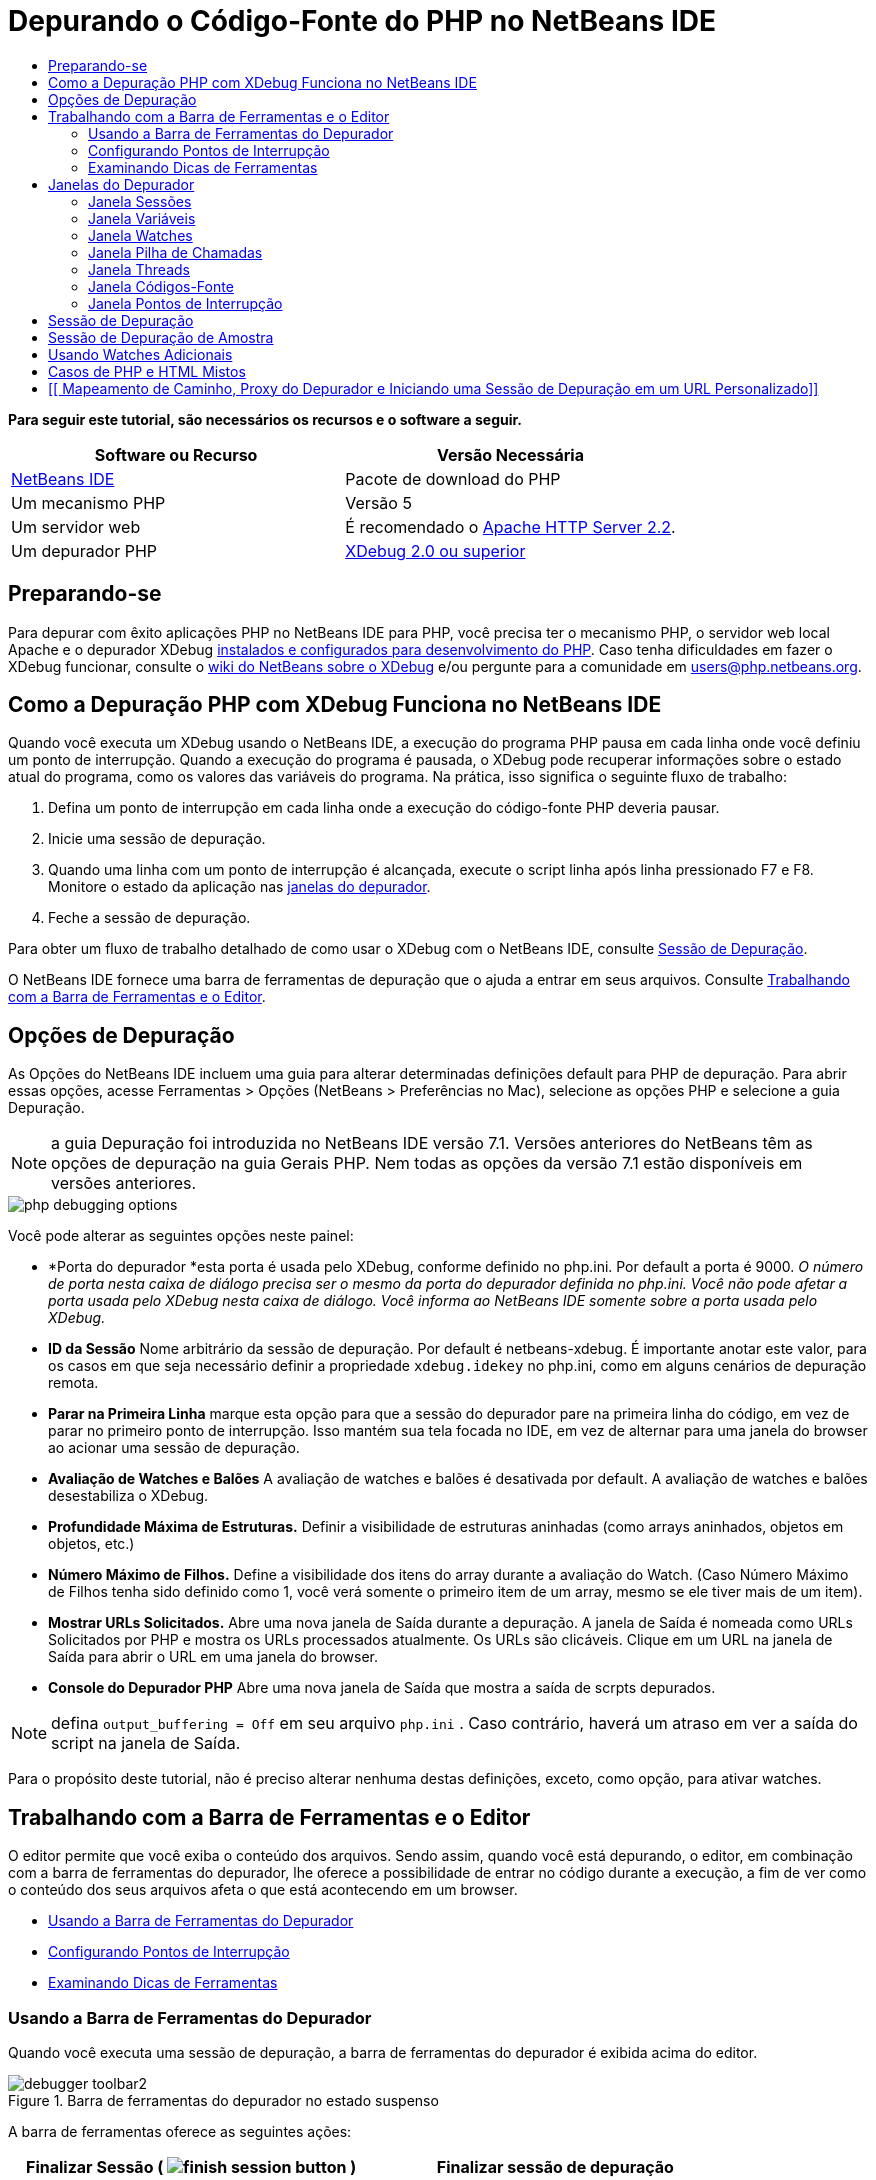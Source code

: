 // 
//     Licensed to the Apache Software Foundation (ASF) under one
//     or more contributor license agreements.  See the NOTICE file
//     distributed with this work for additional information
//     regarding copyright ownership.  The ASF licenses this file
//     to you under the Apache License, Version 2.0 (the
//     "License"); you may not use this file except in compliance
//     with the License.  You may obtain a copy of the License at
// 
//       http://www.apache.org/licenses/LICENSE-2.0
// 
//     Unless required by applicable law or agreed to in writing,
//     software distributed under the License is distributed on an
//     "AS IS" BASIS, WITHOUT WARRANTIES OR CONDITIONS OF ANY
//     KIND, either express or implied.  See the License for the
//     specific language governing permissions and limitations
//     under the License.
//

= Depurando o Código-Fonte do PHP no NetBeans IDE
:jbake-type: tutorial
:jbake-tags: tutorials 
:markup-in-source: verbatim,quotes,macros
:jbake-status: published
:icons: font
:syntax: true
:source-highlighter: pygments
:toc: left
:toc-title:
:description: Depurando o Código-Fonte do PHP no NetBeans IDE - Apache NetBeans
:keywords: Apache NetBeans, Tutorials, Depurando o Código-Fonte do PHP no NetBeans IDE


*Para seguir este tutorial, são necessários os recursos e o software a seguir.*

|===
|Software ou Recurso |Versão Necessária 

|link:https://netbeans.org/downloads/index.html[+NetBeans IDE+] |Pacote de download do PHP 

|Um mecanismo PHP |Versão 5 

|Um servidor web |É recomendado o link:http://httpd.apache.org/download.cgi[+Apache HTTP Server 2.2+].
 

|Um depurador PHP |link:http://www.xdebug.org/[+XDebug 2.0 ou superior+] 
|===


== Preparando-se

Para depurar com êxito aplicações PHP no NetBeans IDE para PHP, você precisa ter o mecanismo PHP, o servidor web local Apache e o depurador XDebug link:../../trails/php.html#configuration[+instalados e configurados para desenvolvimento do PHP+]. Caso tenha dificuldades em fazer o XDebug funcionar, consulte o link:http://wiki.netbeans.org/HowToConfigureXDebug[+wiki do NetBeans sobre o XDebug+] e/ou pergunte para a comunidade em users@php.netbeans.org.


== Como a Depuração PHP com XDebug Funciona no NetBeans IDE

Quando você executa um XDebug usando o NetBeans IDE, a execução do programa PHP pausa em cada linha onde você definiu um ponto de interrupção. Quando a execução do programa é pausada, o XDebug pode recuperar informações sobre o estado atual do programa, como os valores das variáveis do programa. Na prática, isso significa o seguinte fluxo de trabalho:

1. Defina um ponto de interrupção em cada linha onde a execução do código-fonte PHP deveria pausar.
2. Inicie uma sessão de depuração.
3. Quando uma linha com um ponto de interrupção é alcançada, execute o script linha após linha pressionado F7 e F8. Monitore o estado da aplicação nas <<editorLayout,janelas do depurador>>.
4. Feche a sessão de depuração.

Para obter um fluxo de trabalho detalhado de como usar o XDebug com o NetBeans IDE, consulte <<debuggingSession,Sessão de Depuração>>.

O NetBeans IDE fornece uma barra de ferramentas de depuração que o ajuda a entrar em seus arquivos. Consulte <<work,Trabalhando com a Barra de Ferramentas e o Editor>>.


== Opções de Depuração

As Opções do NetBeans IDE incluem uma guia para alterar determinadas definições default para PHP de depuração. Para abrir essas opções, acesse Ferramentas > Opções (NetBeans > Preferências no Mac), selecione as opções PHP e selecione a guia Depuração.

NOTE: a guia Depuração foi introduzida no NetBeans IDE versão 7.1. Versões anteriores do NetBeans têm as opções de depuração na guia Gerais PHP. Nem todas as opções da versão 7.1 estão disponíveis em versões anteriores.

image::images/php-debugging-options.png[]

Você pode alterar as seguintes opções neste painel:

* *Porta do depurador *esta porta é usada pelo XDebug, conforme definido no php.ini. Por default a porta é 9000. _O número de porta nesta caixa de diálogo precisa ser o mesmo da porta do depurador definida no php.ini. Você não pode afetar a porta usada pelo XDebug nesta caixa de diálogo. Você informa ao NetBeans IDE somente sobre a porta usada pelo XDebug._
* *ID da Sessão* Nome arbitrário da sessão de depuração. Por default é netbeans-xdebug. É importante anotar este valor, para os casos em que seja necessário definir a propriedade  ``xdebug.idekey``  no php.ini, como em alguns cenários de depuração remota.
* *Parar na Primeira Linha* marque esta opção para que a sessão do depurador pare na primeira linha do código, em vez de parar no primeiro ponto de interrupção. Isso mantém sua tela focada no IDE, em vez de alternar para uma janela do browser ao acionar uma sessão de depuração.
* *Avaliação de Watches e Balões* A avaliação de watches e balões é desativada por default. A avaliação de watches e balões desestabiliza o XDebug.
* *Profundidade Máxima de Estruturas.* Definir a visibilidade de estruturas aninhadas (como arrays aninhados, objetos em objetos, etc.)
* *Número Máximo de Filhos.* Define a visibilidade dos itens do array durante a avaliação do Watch. (Caso Número Máximo de Filhos tenha sido definido como 1, você verá somente o primeiro item de um array, mesmo se ele tiver mais de um item).
* *Mostrar URLs Solicitados.* Abre uma nova janela de Saída durante a depuração. A janela de Saída é nomeada como URLs Solicitados por PHP e mostra os URLs processados atualmente. Os URLs são clicáveis. Clique em um URL na janela de Saída para abrir o URL em uma janela do browser.
* *Console do Depurador PHP* Abre uma nova janela de Saída que mostra a saída de scrpts depurados.

NOTE:  defina  ``output_buffering = Off``  em seu arquivo  ``php.ini`` . Caso contrário, haverá um atraso em ver a saída do script na janela de Saída.

Para o propósito deste tutorial, não é preciso alterar nenhuma destas definições, exceto, como opção, para ativar watches.


[[work]]
== Trabalhando com a Barra de Ferramentas e o Editor

O editor permite que você exiba o conteúdo dos arquivos. Sendo assim, quando você está depurando, o editor, em combinação com a barra de ferramentas do depurador, lhe oferece a possibilidade de entrar no código durante a execução, a fim de ver como o conteúdo dos seus arquivos afeta o que está acontecendo em um browser.

* <<toolbar,Usando a Barra de Ferramentas do Depurador>>
* <<editorBreakpoints,Configurando Pontos de Interrupção>>
* <<editorTooltips,Examinando Dicas de Ferramentas>>


=== Usando a Barra de Ferramentas do Depurador

Quando você executa uma sessão de depuração, a barra de ferramentas do depurador é exibida acima do editor.

image::images/debugger-toolbar2.png[title="Barra de ferramentas do depurador no estado suspenso"]

A barra de ferramentas oferece as seguintes ações:

|===
|*Finalizar Sessão* ( image:images/finish-session-button.png[] ) |Finalizar sessão de depuração 

|*Pausar* ( image:images/pause-button.png[] ) |Suspender sessão de depuração 

|*Retomar* ( image:images/resume-button.png[] ) |Retomar sessão de depuração 

|*Fazer Step Over* ( image:images/step-over-button.png[] ) |Fazer step over de uma instrução de execução 

|*Fazer Step Into* ( image:images/step-into-button.png[] ) |Fazer step into em uma chamada de função 

|*Fazer Step Out* ( image:images/step-out-button.png[] ) |Fazer step out da chamada de função atual 

|*Executar até o Cursor* ( image:images/run-to-cursor-button.png[] ) |Executar até a posição do cursor 
|===

 


=== Configurando Pontos de Interrupção

Defina pontos de interrupção em seus arquivos para informar ao depurador onde parar durante a execução.

*Importante:* É _preciso_ definir pontos de interrupção em seu código PHP para usar o XDebug.

Para definir um ponto de interrupção, clique na margem esquerda do editor na linha em que deseja definir o ponto de interrupção.

image::images/set-breakpoint.png[title="Pontos de interrupção podem ser definidos no editor"]

Você pode remover o ponto de interrupção clicando no emblema do ponto de interrupção ( image:images/breakpoint-badge.png[] ).

Também é possível desativar temporariamente os pontos de interrupção. Para isso, clique com o botão direito do mouse em um emblema de ponto de interrupção e desfaça a seleção de Ponto de interrupção > ✔Ativado. Isso alterna o ponto de interrupção para um estado desativado, resultando em um emblema cinza ( image:images/disabled-breakpoint-badge.png[] ) sendo exibido na margem esquerda.

Se o depurador encontrar um ponto de interrupção durante a execução, ele parará no ponto de interrupção, permitindo que você examine as variáveis nas janelas de depuração e entre em qualquer código depois do ponto de interrupção.

image::images/stop-on-breakpoint.png[title="O depurador é suspenso nos pontos de interrupção"] 


=== Examinando Dicas de Ferramentas

Quando o depurador é suspenso durante uma sessão de depuração, você pode passar o mouse sobre um identificador PHP no editor para exibir uma dica de ferramenta. Se o identificador for válido no quadro da pilha de chamadas selecionado, seu valor será exibido. Você também pode selecionar expressões PHP. O valor da expressão será mostrado em uma dica de ferramentas.

image::images/tool-tip.png[title="Dicas de ferramentas são exibidas no editor"]


== Janelas do Depurador

Quando você inicia uma sessão de depuração, um conjunto de janelas do depurador é aberto abaixo da janela principal do editor. As janelas do depurador permitem manter controle dos valores de expressão ao entrar no código, examinar a pilha de chamadas de um thread sendo executado, verificar URLs de origem e alternar entre sessões, se estiver executando sessões de depuração concorrentes.

* <<sessions,Janela Sessões>>
* <<localVar,Janela Variáveis>>
* <<watches,Janela Watches>>
* <<callStack,Janela Pilha de Chamadas>>
* <<threads,Janela Threads>>
* <<sources,Janela Códigos-Fonte>>
* <<breakpoints,Janela Pontos de Interrupção>>

Todas as janelas do depurador podem ser acessadas no menu Janela > Depuração do IDE. Quando uma sessão de depuração está ativa, você pode começar a usar as janelas do depurador.

image::images/debugger-menu.png[title="Menu do depurador acessado do menu principal do IDE"]


=== Janela Sessões

A janela Sessões mostra quaisquer sessões de depuração que estejam ativas no momento. Ao iniciar uma sessão de depuração PHP, você pode ver uma entrada para o depurador PHP na janela Sessões.

image::images/sessions-win.png[]

O NetBeans IDE também permite que você execute várias sessões do depurador simultaneamente. Por exemplo, você pode depurar um projeto Java e um projeto PHP ao mesmo tempo. Neste caso, você pode identificar duas sessões listadas na janela Sessões.

image::images/sessions-win2.png[]

A sessão atual (ou seja, a sessão que você pode controlar utilizando a barra de ferramentas do depurador) é indicada pelo ícone mais proeminente (image:images/current-session-icon.png[] ). Para alternar sessões, você pode clicar duas vezes na sessão que deseja tornar atual, ou clicar com o botão direito do mouse em uma sessão não atual e selecionar Tornar Atual.

NOTE: Não recomendamos alternar entre sessões se a sessão em que está trabalhando no momento estiver suspensa.

Você também pode usar a janela pop-up do lado direito do mouse para encerrar uma sessão (clicar com o botão direito do mouse e selecionar Finalizar), ou alternar entre a depuração do thread atual ou todos os threads da sessão (clicar com o botão direito do mouse e selecionar Escopo > Depurar Todos os Threads ou Depurar Thread Atual).


=== Janela Variáveis

Quando o depurador é suspenso, a janela Variáveis exibe as variáveis do objeto `window` atual do quadro da pilha de chamadas selecionado. Um nó é exibido para cada variável na janela atual. Os Superglobais são agrupados em um nó separado.

image::images/vars-win.png[]

 

Quando você entra no código, os valores de algumas variáveis locais podem ser alterados. Essas variáveis locais são mostradas em negrito na janela Variáveis locais. Você também pode clicar diretamente na coluna Valor e alterar manualmente os valores das variáveis.


=== Janela Watches

A definição de watches desestabiliza o XDebug e não é recomendado. Os watches são desativados por default. No entanto, se você deseja definir watches, consulte <<usingAdditionalWatches,Usando Watches Adicionais>>.


=== Janela Pilha de Chamadas

A janela Pilha de Chamadas lista a seqüência de chamadas feitas durante a execução. Quando o depurador é suspenso, a janela Pilha de Chamadas mostra a seqüência das chamadas de função (ou seja, a _pilha de chamadas_). Na suspensão inicial, o quadro da pilha mais superior é selecionado automaticamente. Clique duas vezes em uma chamada de função na janela para ir para aquela linha no editor. Se a chamada for feita para uma classe PHP, a janela Navegador também irá para aquela linha quando você clicar duas vezes na chamada.

image::images/call-stack-win.png[]

Você pode clicar duas vezes em um quadro da pilha de chamadas para selecioná-lo, e, em seguida, explorar os valores de variável ou de expressão desse quadro nas janelas <<localVar,Variáveis>> e <<watches,Watches>>.


=== Janela Threads

A janela Threads indica qual script PHP está no momento ativo e se ele é suspenso em um ponto de interrupção ou em execução. Se o script estiver em execução, é preciso ir para a janela do browser e interagir com o script.

image::images/threads-win.png[] 


=== Janela Códigos-Fonte

A janela Códigos-Fonte exibe todos os arquivos e scripts carregados para a sessão de depuração. A janela Códigos-Fonte não funciona no momento para projetos PHP.


=== Janela Pontos de Interrupção

Você pode usar a janela Pontos de Interrupção para exibir todos os pontos de interrupção definidos no IDE.

image::images/breakpoints-win.png[]

Na janela Pontos de Interrupção, você pode ativar ou desativar pontos de interrupção na janela Contexto. Você também pode criar grupos de pontos de interrupção.


== Sessão de Depuração

O seguinte procedimento é o fluxo de trabalho de uma típica sessão de depuração.

*Para executar uma sessão de depuração:*

1. Inicie o ide e abra o arquivo que contém o código-fonte que você deseja depurar.
2. Defina um ponto de interrupção em cada linha onde deseja que o depurador pause. Para definir um ponto de interrupção, coloque o cursor no início de uma linha e pressione Ctrl-F8⌘-F8 ou selecione Depurar > Alternar Ponto de Interrupção de Linha.
3. Na janela Projetos, navegue para o nó do projeto atual, clique com o botão direito do mouse e selecione Depurar do menu pop-up. O IDE abrirá as janelas do Depurador e executará o projeto no depurador, até que o ponto de interrupção seja atingido. 
NOTE:  se o projeto atual for definido como Principal, você poderá selecionar Depurar  > Depurar Projeto Principal ou pressione Ctrl-F5 ou clique em image:images/debug-main-project-button.png[].


. Alterne para a janela Variáveis Locais. A janela mostra todas as variáveis que foram inicializadas na função atual, seus tipos e valores.


. Para exibir o valor de uma variável fora da função, coloque o cursor em uma ocorrência da variável. A dica de ferramenta mostra o valor da variável.


. Para executar o programa linha a linha, incluindo as linhas de todas as funções chamadas, pressione F7 ou selecione Depurar > Fazer Step Into e observe as alterações nos valores das variáveis na janela Variáveis Locais.


. Para verificar a lógica do programa observando as alterações das expressões, defina um novo watch:
.. Para abrir a janela Watches, selecione Janela > Depuração > Watches ou pressione Ctrl-Shift-2. A janela Watches será aberta.
.. Em qualquer lugar na janela Watches, clique com o botão direito do mouse e selecione Novo Watch do menu pop-up. A Janela Novo Watch será Aberta.
.. Digite a expressão do watch e clique em OK.

Agora você pode fazer uma verificação adicional durante a depuração.

*Importante:* você precisa ativar os watches na <<options,guia Depuração das Opções PHP>> para poder definir watches.



. Para cancelar a execução linha a linha do código em uma função e passar para a próxima linha depois da chamada da função, pressione Ctrl-F7/⌘-F7 ou selecione Depurar > Fazer Step Out.


. Para ignorar a execução linha a linha do código em uma função, obtenha o valor retornado pela função e passe para a próxima linha depois da chamada da função, pressione F8 ou selecione Depurar > Fazer Step Over.


. Para pausar a sessão de depuração, selecione Depurar > Pausar.


. Para continuar a sessão de depuração, selecione Depurar > Continuar ou pressione image:images/continue-debugging-session.png[].


. Para cancelar a sessão de depuração, pressione image:images/stop-debugging-session.png[].


.  Quando o programa chegar ao fim, as janelas do depurador serão fechadas.


== Sessão de Depuração de Amostra

A amostra nesta sessão ilustra as funções básicas do depurador, incluindo entrar e sair de funções. Ela também mostra um saída típica da janela do depurador.

1. Crie um novo projeto PHP com os seguintes parâmetros:
* Tipo de projeto: aplicação PHP
* Local dos códigos-fonte - o local default da pasta  ``htdocs`` 
* Executar configuração: Web Site Local
Encontre mais detalhes sobre como configurar um projeto PHP no documento link:project-setup.html[+Configurando um Projeto PHP+].


. Para permitir o uso de teclas de atalho durante a sessão, posicione o cursor no nó do projeto e selecione Definir como Projeto Principal no menu pop-up.


. No arquivo  ``index.php`` , digite o seguinte código:

[source,php]
----

  <!DOCTYPE HTML PUBLIC "-//W3C//DTD HTML 4.01 Transitional//EN"><html><head><meta http-equiv="Content-Type" content="text/html; charset=UTF-8"><title>NetBeans PHP debugging sample</title></head><body><?php$m=5;$n=10;$sum_of_factorials = calculate_sum_of_factorials ($m, $n);echo "The sum of factorials of the entered integers is " . $sum_of_factorials;function calculate_sum_of_factorials ($argument1, $argument2) {$factorial1 = calculate_factorial ($argument1);$factorial2 = calculate_factorial ($argument2);$result = calculate_sum ($factorial1, $factorial2);return $result;}function calculate_factorial ($argument) {$factorial_result = 1;for ($i=1; $i<=$argument; $i++) {$factorial_result = $factorial_result*$i;}return $factorial_result;}function calculate_sum ($argument1, $argument2) {return $argument1 + $argument2;}	?></body></html>
----
O código contém três funções:
* A função  ``calculate_factorial ()`` 
* A função  ``calcualte_sum ()`` 
* A função  ``calculate_sum_of_factorials ()``  que chama a função  ``calculate_factorial``  duas vezes, depois chama a função  ``calcualte_sum ()``  uma vez e retorna a soma calculada dos fatoriais.


. Definir um ponto de interrupção (Ctrl-F8/⌘-F8) no início do bloco PHP:

[source,php]
----

<?php
----


. Para iniciar a depuração, clique em image:images/debug-main-project-button.png[]. O depurador para no ponto de interrupção.


. Pressione F7 três vezes. O depurador para na linha em que a função  ``calculate_sum_of_factorials ()``  é chamada. A janela Variáveis Locais mostra as variáveis  ``$m``  e  ``$n``  com seus valores:

image::images/degugger-stopped-at-function-call.png[]



. Para fazer step into na função  ``calculate_sum_of_factorials()`` , pressione F7. O depurador começa a executar o código na função  ``calculate_sum_of_factorials ()``  e para na chamada da função  ``calculate_factorial()`` . 

image::images/call-of-embedded-function.png[] 

A janela Variáveis Locais agora mostra as variáveis locais  ``$argument1``  e  ``$argument2``  declaradas na função  ``calculate_sum_of_factorials ()`` . 

image::images/variables-inside-function-call-another-function.png[]



. Pressione F7. O depurador começa a executar o código com a função  ``calculate_factorial()`` . A janela Pilha de Chamadas mostra a pilha de chamadas para as funções na ordem inversa, com a última função chamada na parte superior da lista: 

image::images/call-stack.png[]



. Pressione F7 para fazer step into no loop. Exiba os valores das variáveis na janela Variáveis. 

image::images/local-variables-inside-loop.png[]



. Quando você se certificar de que o código está funcionando corretamente, pressione Ctrl-F7/⌘-F7 para cancelar a execução da função. O programa retorna para a linha após a chamada da função  ``calculate_factorial()`` . 

NOTE:  como alternativa, você pode pressionar F7, até que o programa conclua a execução da função  ``calculate_factorial()`` . Você também retornará para a linha após essa chamada. 

image::images/call-of-embedded-function-second-time.png[]



. Como você acabou de verificar a função  ``calculate_factorial()``  e sabe que ela está funcionando corretamente, pode pular sua execução ("fazer step over"). Para fazer step over, pressione F8. O programa para na chamada da função  ``calculate_sum()`` . 

image::images/cal-of-embedded-function-calculate-sum.png[]



. Para fazer step into na função  ``calculate_sum()`` , pressione F7.


. Para fazer step over, pressione F8. Em qualquer um dos casos, o depurador para na última linha na função  ``calculate_sum_of_factorials()`` .

image::images/return-result.png[]



. Pressione F7. O depurador vai para a linha com a instrução  ``echo`` .


. Pressione F7, até que o depurador saia do programa. A janela do browser será aberta e mostrará o resultado da execução do programa:

image::images/program-output.png[]


== Usando Watches Adicionais

Você pode definir uma expressão do watch adicional para acompanhar a execução do programa. Isso pode ajudá-lo a pegar um erro.

*Advertência:* a definição de watches adicionais desestabiliza o XDebug. Os watches são desativados por default em <<options,Opções de Depuração>>.

1. Atualize o código como se segue (substitua um mais por um menos):

[source,php]
----

function calculate_sum ($argument1, $argument2) {return $argument1 - argument2;}
----
Imagine que isso tenha resultado de um erro de digitação, mas você na verdade precise calcular a soma.


. Selecione Depurar > Novo Watch ou pressione Ctrl/⌘-shift-F7. A Janela Novo Watch será Aberta.


. Digite a seguinte expressão e clique em OK.

[source,php]
----

$factorial1+$factorial2
----
A nova expressão aparece na janela Watches.


. Execute a sessão de depuração. Quando o depurador parar na linha

[source,php]
----

return $result;
----
compare o valor da expressão na janela Watches e o valor de $result na janela Variáveis Locais. Eles devem ser iguais, mas estão diferentes. 

image::images/watches.png[]

Este exemplo é muito simples e deve dar uma noção geral do uso de watches.


== Casos de PHP e HTML Mistos

Você pode depurar código que contenha blocos PHP e HTML. No exemplo da seção <<sampleDebuggingSession,Sessão de Depuração de Amostra>>, os valores estão em hard code. Expanda o código com um form de entrada de HTML para digitar valores.

1. Adicione o seguinte código HTML acima do bloco <?php ?>:

[source,xml,subs="{markup-in-source}"]
----

 <form action="index.php" method="POST">Enter the first integer, please:<input type="text" name="first_integer"/><br/>Enter the second integer, please:<input type="text" name="second_integer"/><br/><input type="submit" name="enter" value="Enter"/></form>
----

Encontre mais informações sobre link:wish-list-lesson2.html#htmlForm[+forms de entrada HTML+].



. Substitua as seguintes linhas na parte superior do bloco <?php ?>:

[source,php]
----

$m=5;$n=10;$sum_of_factorials = calculate_sum_of_factorials ($m, $n);echo "The sum of factorials of the entered integers is " . $sum_of_factorials;
----
pelo seguinte código:

[source,php]
----

if (array_key_exists ("first_integer", $_POST) &amp;&amp; array_key_exists ("second_integer", $_POST)) {$result = calculate_sum_of_factorials ($_POST["first_integer"], $_POST["second_integer"]);echo "Sum of factorials is " . $result;}
----


. Defina um ponto de interrupção no início do bloco <?php ?> e inicie a <<debuggingSession,sessão de depuração>>.


. Pressione F7. O depurador entra no programa. A janela do browser é aberta mas o form de entrada não é exibido. Esse é o comportamento correto do depurador, porque ele tem que entrar em todo o código-fonte de uma página web, antes que a página possa ser exibida. Praticamente, isso significa que o depurador entra no código duas vezes. Na primeira vez, o depurador processa o código para exibir o form de entrada de HTML. Na segunda vez, o depurador executa o código PHP passo a passo.


. Pressione F7, até que o depurador alcance o final do programa e o form de entrada seja aberto.


. Preencha o form e clique em Enter. A sessão de depuração continua conforme descrito na seção <<sampleDebuggingSession,Sessão de Depuração de Amostra>>.


== [[ Mapeamento de Caminho, Proxy do Depurador e Iniciando uma Sessão de Depuração em um URL Personalizado]] 

É possível depurar scripts e páginas web, e estas podem ser depuradas local ou remotamente. Infelizmente, para a Depuração Remota, o arquivo php depurado no servidor remoto não é o mesmo que o arquivo aberto no NetBeans IDE em execução em uma máquina local. O suporte para o depurador no NetBeans precisa, portanto, conseguir mapear os caminhos do servidor para caminhos locais. No entanto, devido a muitas complicações, o mapeamento de caminho não pode ser resolvido automaticamente para cada cenário individual. Portanto, começando no NetBeans 6.7, você pode definir manualmente o mapeamento do caminho por meio da link:https://netbeans.org/kb/docs/php/project-setup.html[+configuração do projeto+] para execução de configurações individuais. Você também pode especificar o servidor proxy, se houver, e o URL no qual a sessão de depuração é iniciada. Caso você não especifique esse URL, a depuração será iniciada em seu arquivo de índice.

*Para configurar o mapeamento do caminho e ativar URLs de depuração personalizados:*

1. Clique com o botão direito do mouse no nó do projeto na janela Projetos e abra as Propriedades do projeto no menu de contexto.
2. Na caixa de diálogo Propriedades do Projeto, vá para a categoria Executar Configuração.
3. Clique no botão Avançado. A caixa de diálogo Configuração Avançada da Web será aberta.
4. Adicione o caminho do servidor e o caminho do projeto para o mapeamento do caminho.
5. No "URL do Depurador", selecione um dos seguintes (não deixe o default selecionado): 

* Perguntar Todas as Vezes, que faz com que o IDE solicite o URL quando você inicia uma sessão de depuração.
* Não Abrir o Web Browser, que requer que você abra o browser e insira manualmente o URL (é preciso ter a variável GET/POST XDEBUG_SESSION_START).


. Se você estiver usando um servidor proxy para a depuração, digite o nome do host e a porta do servidor na seção Proxy do Depurador.

Para obter mais informações, consulte o post link:http://blogs.oracle.com/netbeansphp/entry/path_mapping_in_php_debugger[+Mapeamento do Caminho no Depurador PHP+] no blog Net Beans para o PHP.


link:/about/contact_form.html?to=3&subject=Feedback:%20Debugging%20PHP[+Enviar Feedback neste Tutorial+]


Para enviar comentários e sugestões, obter suporte e manter-se informado sobre os desenvolvimentos mais recentes das funcionalidades de desenvolvimento PHP do NetBeans IDE, link:../../../community/lists/top.html[+junte-se à lista de correspondência users@php.netbeans.org+].

link:../../trails/php.html[+Voltar à Trilha do Aprendizado PHP+]


